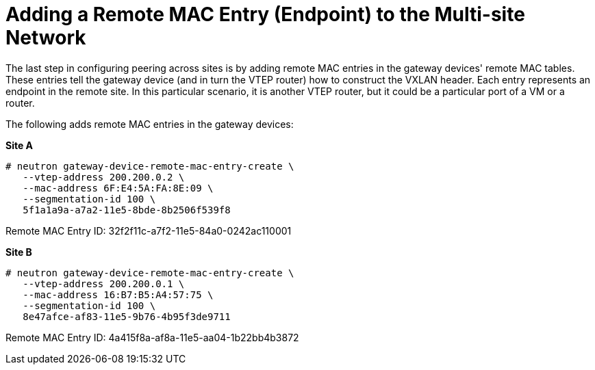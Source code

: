 [router_peering_add_remote_mac_entry]
= Adding a Remote MAC Entry (Endpoint) to the Multi-site Network

The last step in configuring peering across sites is by adding remote MAC
entries in the gateway devices' remote MAC tables. These entries tell the
gateway device (and in turn the VTEP router) how to construct the VXLAN header.
 Each entry represents an endpoint in the remote site. In this particular
scenario, it is another VTEP router, but it could be a particular port of a VM
or a router.

The following adds remote MAC entries in the gateway devices:

*Site A*

[literal,subs="quotes"]
----
# neutron gateway-device-remote-mac-entry-create \
   --vtep-address 200.200.0.2 \
   --mac-address 6F:E4:5A:FA:8E:09 \
   --segmentation-id 100 \
   5f1a1a9a-a7a2-11e5-8bde-8b2506f539f8
----

Remote MAC Entry ID: 32f2f11c-a7f2-11e5-84a0-0242ac110001

*Site B*

[literal,subs="quotes"]
----
# neutron gateway-device-remote-mac-entry-create \
   --vtep-address 200.200.0.1 \
   --mac-address 16:B7:B5:A4:57:75 \
   --segmentation-id 100 \
   8e47afce-af83-11e5-9b76-4b95f3de9711
----

Remote MAC Entry ID: 4a415f8a-af8a-11e5-aa04-1b22bb4b3872
